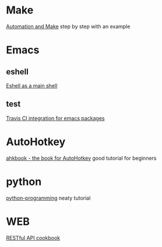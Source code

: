 * Make
  [[https://psrc.github.io/novice-make/][Automation and Make]] step by step with an example

* Emacs
** eshell
   [[https://ambrevar.bitbucket.io/emacs-eshell][Eshell as a main shell]]
** test
   [[http://edkolev.github.io/posts/2017-09-10-travis-for-emacs-packages.html][Travis CI integration for emacs packages]]

* AutoHotkey
  [[http://ahkscript.github.io/ahkbook/][ahkbook - the book for AutoHotkey]] good tutorial for beginners

* python
  [[https://code-maven.com/slides/python-programming/][python-programming]] neaty tutorial
* WEB
  [[http://restcookbook.com/Basics/loggingin/][RESTful API cookbook]]
